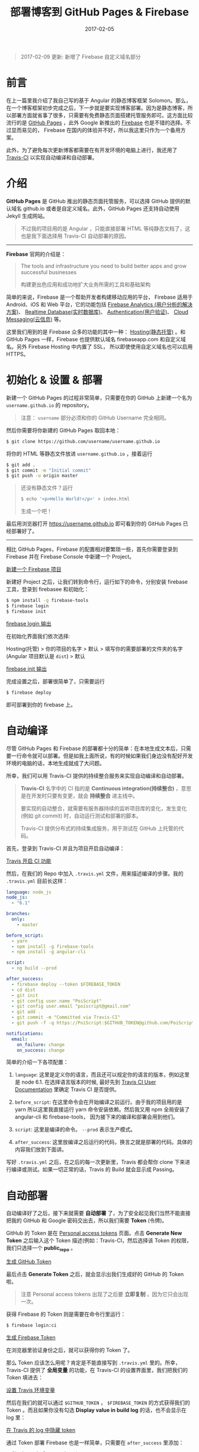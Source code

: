 #+TITLE: 部署博客到 GitHub Pages & Firebase
#+SLUG: deploy-blog-via-gh-pages-and-firebase
#+DATE: 2017-02-05
#+TAGS: angular firebase github

#+BEGIN_QUOTE
2017-02-09 更新: 新增了 Firebase 自定义域名部分
#+END_QUOTE

* 前言

在上一篇里我介绍了我自己写的基于 Angular 的静态博客框架 Solomon。那么，在一个博客框架初步完成之后，下一步就是要实现博客部署。因为是静态博客，所以部署方面就省事了很多，只需要有免费静态页面搭建托管服务即可。这方面比较流行的是 [[https://pages.github.com/][GitHub Pages]] ，此外 Google 新推出的 [[https://firebase.google.com][Firebase]] 也是不错的选择。不过显而易见的，
Firebase 在国内的体验并不好，所以我这里只作为一个备用方案。

此外，为了避免每次更新博客都需要在有开发环境的电脑上进行，我还用了
[[https://travis-ci.org][Travis-CI]] 以实现自动编译和自动部署。

* 介绍

*GitHub Pages* 是 GitHub 推出的静态页面托管服务，可以选择 GitHub 提供的默认域名 github.io 或者是自定义域名。此外，GitHub Pages 还支持自动使用 Jekyll 生成网站。

#+BEGIN_QUOTE
不过我的项目用的是 Angular ，只能直接部署 HTML 等纯静态文档了，这也是我下面选择用 Travis-CI 自动部署的原因。
#+END_QUOTE

-----

*Firebase* 官网的介绍是：

#+BEGIN_QUOTE
The tools and infrastructure you need to build better apps and grow successful businesses

构建更出色应用和成功地扩大业务所需的工具和基础架构
#+END_QUOTE

简单的来说，Firebase 是一个帮助开发者构建移动应用的平台，
Firebase 适用于 Android、iOS 和 Web 平台，它的功能包括 [[https://firebase.google.com/docs/analytics/][Firebase Analytics (用户分析的解决方案)]]、
[[https://firebase.google.com/docs/database/][Realtime Database(实时数据库)]]、
[[https://firebase.google.com/docs/auth/][Authentication(用户验证)]]、
[[https://firebase.google.com/docs/cloud-messaging/][Cloud Messaging(云信息)]] 等。

这里我们用到的是 Firebase 众多的功能的其中一种：
[[https://firebase.google.com/docs/hosting/][Hosting(静态托管)]] 。和 GitHub Pages 一样，Firebase 也提供默认域名 firebaseapp.com 和自定义域名。另外 Firebase Hosting 中内置了 SSL， 所以即使使用自定义域名也可以启用 HTTPS。

* 初始化 & 设置 & 部署

新建一个 GitHub Pages 的过程非常简单，只需要在你的 GitHub 上新建一个名为 =username.github.io= 的 repository。

#+BEGIN_QUOTE
注意： =username= 部分必须和你的 GitHub Username 完全相同。
#+END_QUOTE

然后你需要将你新建的 GitHub Pages 取回本地：

#+BEGIN_SRC bash
$ git clone https://github.com/username/username.github.io
#+END_SRC

将你的 HTML 等静态文件放进 =username.github.io= ，接着运行

#+BEGIN_SRC bash
$ git add .
$ git commit -m "Initial commit"
$ git push -u origin master
#+END_SRC

#+BEGIN_QUOTE
还没有静态文件？运行

#+BEGIN_SRC bash
$ echo '<p>Hello World!</p>' > index.html
#+END_SRC

生成一个吧！
#+END_QUOTE

最后用浏览器打开 https://username.github.io
即可看到你的 GitHub Pages 已经部署好了。

-----

相比 GitHub Pages，Firebase 的配置相对要繁琐一些，首先你需要登录到 Firebase 并在 Firebase Console 中新建一个 Project。

[[file:images/firebase-create-a-new-project.png][新建一个 Firebase 项目]]

新建好 Project 之后，让我们转到命令行，运行如下的命令，分别安装 firebase 工具，登录到 firebasee 和初始化：

#+bEGIN_SRC bash
$ npm install -g firebase-tools
$ firebase login
$ firebase init
#+END_SRC

[[file:images/firebase-login-output.png][firebase login 输出]]

在初始化界面我们依次选择:

Hosting(托管) > 你的项目的名字 > 默认 >
填写你的需要部署的文件夹的名字(Angular 项目默认是 =dist=) > 默认

[[file:/images/firebase-init-output.png][firebase init 输出]]

完成设置之后，部署很简单了，只需要运行

#+BEGIN_SRC bash
$ firebase deploy
#+END_SRC

即可部署到你的 firebase 上。

* 自动编译

尽管 GitHub Pages 和 Firebase 的部署都十分的简单：在本地生成文本后，只需要一行命令就可以部署。但是如我上面所说，有的时候如果我们身边没有配好开发环境的电脑的话，本地生成就成了大问题。

所幸，我们可以用 Travis-CI 提供的持续整合服务来实现自动编译和自动部署。

#+BEGIN_QUOTE
*Travis-CI* 名字中的 CI 指的是 *Continuous integration(持续整合)* ，意思是在开发时只要有变更，就会 *持续整合* 进主线中。

要实现的自动整合，就需要有服务器持续的监听项目库的变化，发生变化 (例如 git commit) 时，自动运行测试和部署的脚本。

Travis-CI 提供分布式的持续集成服务，用于测试在 GitHub 上托管的代码。
#+END_QUOTE

首先，登录到 Travis-CI 并且为项目开启自动编译：

[[file:images/travis-enable-ci.png][Travis 开启 CI 功能]]

然后，在我们的 Repo 中加入 =.travis.yml= 文件，用来描述编译的步骤。我的 =.travis.yml= 目前长这样：

#+BEGIN_SRC yaml
language: node_js
node_js:
  - "6.1"

branches:
  only:
    - master

before_script:
  - yarn
  - npm install -g firebase-tools
  - npm install -g angular-cli

script:
  - ng build --prod

after_success:
  - firebase deploy --token $FIREBASE_TOKEN
  - cd dist
  - git init
  - git config user.name "PoiScript"
  - git config user.email "poiscript@gmail.com"
  - git add .
  - git commit -m "Committed via Travis-CI"
  - git push -f -q https://PoiScript:$GITHUB_TOKEN@github.com/PoiScript/poiscript.github.io

notifications:
  email:
    on_failure: change
    on_success: change
#+END_SRC

简单的介绍一下各项配置：

1.  =language=: 这里是定义你的语言，而且还可以规定你的语言的版本，例如这里是 node 6.1. 在选择语言版本的时候, 最好先到 [[https://docs.travis-ci.com/][Travis CI User Documentation]] 里确定 Travis CI 是否提供。

2.  =before_script=: 在这里命令会在开始编译之前运行。由于我的项目用的是 yarn 所以这里我直接运行 yarn 命令安装依赖。然后我又用 npm 全局安装了 angular-cli 和 firebase-tools， 因为接下来的编译和部署会用到他们。

3.  =script=: 这里是编译的命令。 =--prod= 表示生产模式。

4.  =after_success=: 这里放编译之后运行的代码，换言之就是部署的代码。具体的内容我们放到下面讲。

写好 =.travis.yml= 之后，在之后的每一次更新里，Travis 都会帮你 clone 下来进行编译或测试。如果一切正常的话，Travis 的 Build 就会显示成 Passing。

* 自动部署

自动编译好了之后，接下来就需要 *自动部署* 了，为了安全起见我们当然不能直接把我的 GitHub 和 Google 密码交出去，所以我们需要 *Token* (令牌)。

GitHub 的 Token 是在 [[https://github.com/settings/tokens][Personal access tokens]] 页面。点击 *Generate New Token* 之后输入这个 Token 描述(例如：Travis-CI，然后选择该 Token 的权限， 我们只选择一个 *public_repo* 。

[[file:images/github-gernate-token.png][生成 GitHub Token]]

最后点击 *Generate Token* 之后，就会显示出我们生成好的 GitHub 的 Token 啦。

#+BEGIN_QUOTE
注意 Personal access tokens 出现了之后要 *立即复制* ，因为它只会出现一次。
#+END_QUOTE

获得 Firebase 的 Token 则是需要在命令行里运行：

#+BEGIN_SRC bash
$ firebase login:ci
#+END_SRC

[[file:images/firebase-gernate-token.png][生成 Firebase Token]]

在浏览器里验证身份之后，就可以获得你的 Token 了。

那么 Token 应该怎么用呢？肯定是不能直接写到 =.travis.yml= 里的。所幸，Travis-CI 提供了 *全局变量* 的功能，在 Travis-CI 的设置界面里，我们把我们的 Token 填进去：

[[file:images/travis-set-env-variable.png][设置 Travis 环境变量]]

然后在我们的就可以通过 =$GITHUB_TOKEN= ， =$FIREBASE_TOKEN= 的方式获得我们的 Token 。而且如果你没有勾选 *Display value in build log* 的话，也不会显示在 log 里：

[[file:images/traivs-hide-token-in-log.png][在 Travis 的 log 中隐藏 token]]

通过 Token 部署 Firebase 也是一样简单，只需要在 =after_success= 里添加：

#+BEGIN_SRC
- firebase deploy --token $FIREBASE_TOKEN
#+END_SRC

部署到 GitHub 则是这么写:

#+BEGIN_SRC yaml
- cd dist
- git init
- git config user.name "GIT_NAME"
- git config user.email "GIT_EMAIL"
- git add .
- git commit -m "Committed via Travis-CI"
- git push -f -q https://username:$GITHUB_TOKEN@github.com/username/username.github.io
#+END_SRC

在 git push 的时候，切记要加上 =-q= ，不然会显示出 URL 那么你的 Token 也就泄漏了。

* 自定义域名

上面提到过部署在 GitHub Pages 和 Firebase 之后，可以使用它们的默认域名 github.io 和 firebaseapp.com 。

GitHub Pages 就是 *username.github.io* ，例如我的是 https://poiscript.github.io；
Firebase 则是： *项目名-编号.firebaseapp.com* ，像我这里的就是 https://solomon-c8973.firebaseapp.com。

Firebase 默认的域名很不好看对吧？
Google 分配怎么一个域名感觉就是逼人换域名一样，那么接下来我们就来换成我们自己的域名。

#+BEGIN_QUOTE
Firebase 非常良心地为自定义域名也提供 SSL 证书 (Let's Encrypt)，而且 Firebase 也支持绑定到一级子域名，所以我建议有条件的都最好都绑定自己的域名。:)
#+END_QUOTE

首先打开你的 Firebase Console，在侧边栏选择 Hosting ，然后你就可以在 Domain 这一项里看到你当前绑定的域名了。然后我们点击右上角的 Connect Domain 添加新域名：

[[file:images/firebase-connect-domain.png][Firebase Connect Domain]]

在框框里我们填入我们要添加的域名，可以使用最多一级子域名：

[[file:images/firebase-add-domian.png][Firebase 添加域名]]

#+BEGIN_QUOTE
当然我们也可以选择将其重定向到我们其他的页面，例如把 *fb* 重定向到 *firebase* 等等。
#+END_QUOTE

然后我们需要验证我们的域名的所有权，添加 A 记录到我们的域名的 DNS 上：

[[file:images/firebase-verfiy-domain.png][在 Firebase 中验证域名]]

因为我这个域名是在 gandi 买的，用的也是 gandi 的 DNS，所以我接下来用 gandi 做演示。

登录之后，选择相应的域名，然后在 Zone Files 处选择 Change：

[[file:images/gandi-change-zone-file.png][在 Gandi 中更换 Zone file]]

#+BEGIN_QUOTE
如果你之前没有修改过默认的 Zone File 的话，需要点击上面的 Copy to edit，生成一份新的 Zone File，因为默认的 Zone File 是不可编辑的。

[[file:images/gandi-create-a-new-zone-file.png][在 Gandi 中新建 Zone file]]
#+END_QUOTE

然后你需要选择一个未被使用的或者新建一个 Version ，因为正在使用的 Version 也是不可修改的：

[[file:images/gandi-create-a-version.png][在 Gandi 中新建 version]]

接下来点击 Add 添加记录：

[[file:images/gandi-add-a-record.png][在 Gandi 中添加 A 记录]]

添加完之后，确认自己使用了 *正确的 Zone File* 和 *正确的 Version* 之后就算设置完了，接下来等一会确保 DNS 更新之后就可以返回之前 Firebase 的页面点击 *Verfiy* 了。

最后一步 Firebase 还需要你添加一个 TXT 记录。(抱歉没有截到图)

我们继续编辑 Zone File，添加一个这样的 TXT 记录：

[[file:images/gandi-add-txt-record.png][在 Gandi 中添加 TXT 记录]]

#+BEGIN_QUOTE
注意 =Name= 为 =@= ； =Value= 为 *Firebase 提供给你的* ，前后需要加上 *双引号* 。
#+END_QUOTE

然后我们就设置完啦，只需要再等一会，等到 Firebase Console
界面显示 *Connected* 就表示我们的自定义域名已经成功部署了。

[[file:images/firebase-domain-connected.png][Firebase 域名设置成功]]
